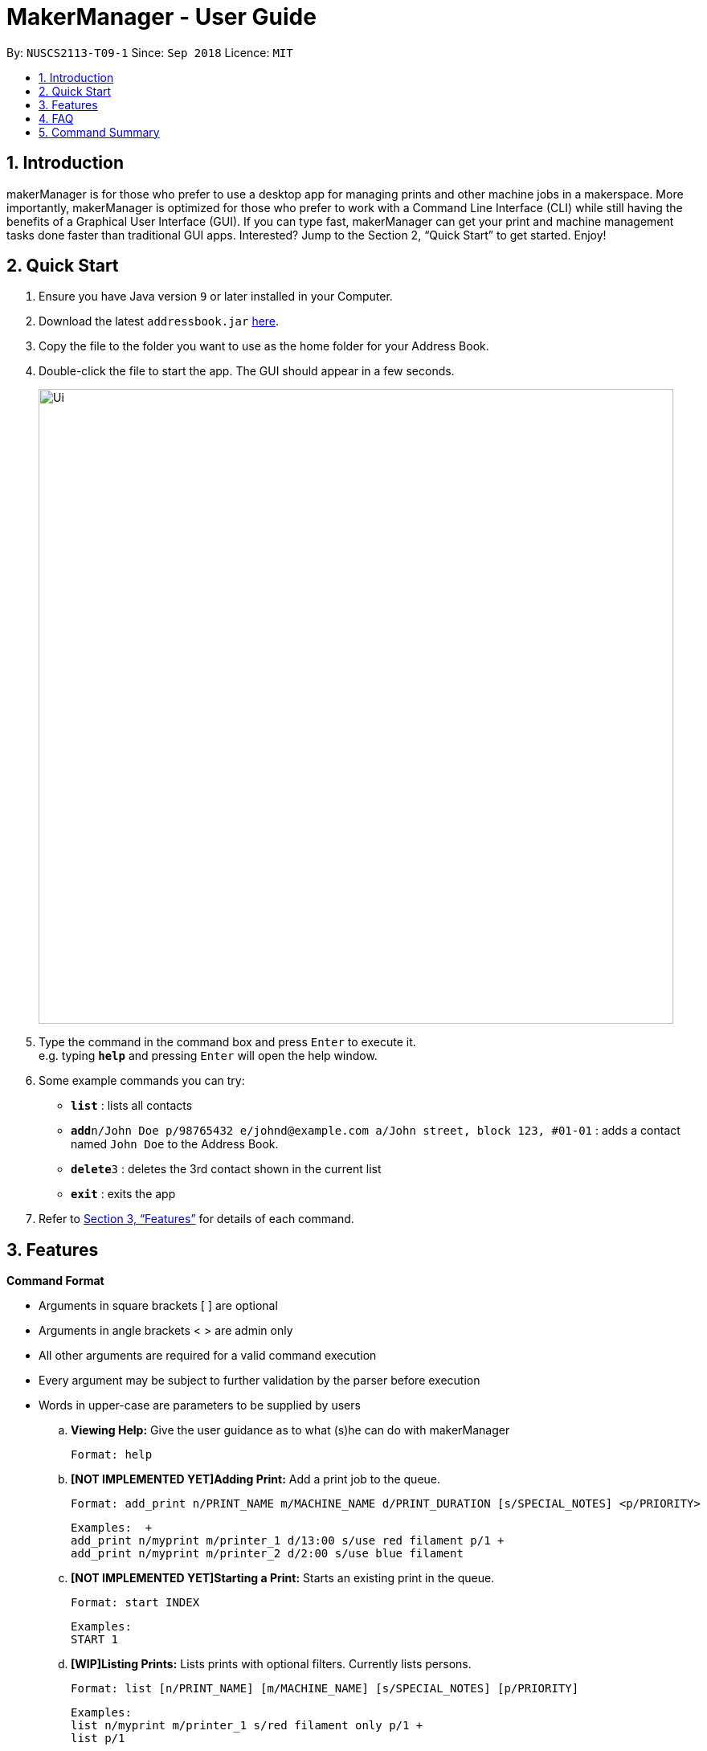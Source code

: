 = MakerManager - User Guide
:site-section: UserGuide
:toc:
:toc-title:
:toc-placement: preamble
:sectnums:
:imagesDir: images
:stylesDir: stylesheets
:xrefstyle: full
:experimental:
ifdef::env-github[]
:tip-caption: :bulb:
:note-caption: :information_source:
endif::[]
:repoURL: https://github.com/NUSCS2113-T09-1/main

By: `NUSCS2113-T09-1`      Since: `Sep 2018`      Licence: `MIT`

== Introduction
makerManager is for those who prefer to use a desktop app for managing prints and other machine jobs in a makerspace. More importantly, makerManager is optimized for those who prefer to work with a Command Line Interface (CLI) while still having the benefits of a Graphical User Interface (GUI). If you can type fast, makerManager can get your print and machine management tasks done faster than traditional GUI apps. Interested? Jump to the Section 2, “Quick Start” to get started. Enjoy!

== Quick Start

.  Ensure you have Java version `9` or later installed in your Computer.
.  Download the latest `addressbook.jar` link:{repoURL}/releases[here].
.  Copy the file to the folder you want to use as the home folder for your Address Book.
.  Double-click the file to start the app. The GUI should appear in a few seconds.
+
image::Ui.png[width="790"]
+
.  Type the command in the command box and press kbd:[Enter] to execute it. +
e.g. typing *`help`* and pressing kbd:[Enter] will open the help window.
.  Some example commands you can try:

* *`list`* : lists all contacts
* **`add`**`n/John Doe p/98765432 e/johnd@example.com a/John street, block 123, #01-01` : adds a contact named `John Doe` to the Address Book.
* **`delete`**`3` : deletes the 3rd contact shown in the current list
* *`exit`* : exits the app

.  Refer to <<Features>> for details of each command.

[[Features]]
== Features

====
*Command Format*
====

* Arguments in square brackets [ ] are optional
* Arguments in angle brackets < > are admin only
* All other arguments are required for a valid command execution
* Every argument may be subject to further validation by the parser before execution
* Words in upper-case are parameters to be supplied by users

.. *Viewing Help:*
Give the user guidance as to what (s)he can do with makerManager +

    Format: help

.. *[NOT IMPLEMENTED YET]Adding Print:*
Add a print job to the queue. +

    Format: add_print n/PRINT_NAME m/MACHINE_NAME d/PRINT_DURATION [s/SPECIAL_NOTES] <p/PRIORITY>

    Examples:  +
    add_print n/myprint m/printer_1 d/13:00 s/use red filament p/1 +
    add_print n/myprint m/printer_2 d/2:00 s/use blue filament

.. *[NOT IMPLEMENTED YET]Starting a Print:*
Starts an existing print in the queue. +

    Format: start INDEX

    Examples:
    START 1

.. *[WIP]Listing Prints:*
Lists prints with optional filters. Currently lists persons. +

    Format: list [n/PRINT_NAME] [m/MACHINE_NAME] [s/SPECIAL_NOTES] [p/PRIORITY]

    Examples:
    list n/myprint m/printer_1 s/red filament only p/1 +
    list p/1

.. *[NOT IMPLEMENTED YET]Listing History of Prints:*
Lists all completed prints with optional filters. +

    Format: list_history [n/PRINT_NAME] [m/MACHINE_NAME] [s/SPECIAL_NOTES] [p/PRIORITY]

    Examples:
    list_history n/myprint m/printer_1 s/red filament only p/1 +
    list_history p/1

.. *[NOT IMPLEMENTED YET]Editing a Print:*
Edits an existing print in the queue. +

    Format: edit INDEX [n/PRINT_NAME] [m/MACHINE_NAME] [s/SPECIAL_NOTES] <p/PRIORITY>

    Examples:
    edit 1 n/myprint m/printer_1 s/red filament only p/1 +
    edit 2 p/1

.. *[NOT IMPLEMENTED YET]Deleting a Print:*
deletes an existing print in the queue. +
Format: del INDEX

    Examples:
    del 1
    del 2

.. *Listing Machines:*
Lists machines. +

    Format: listMachines

    Examples:
    listMachines

.. *Finding Machines:*
Finds machines based on given keywords. +

    Format: findMachines [machine name] [machine name 2]

    Examples:
    findMachine myMachine1

.. *Exit the program:*
Exits the program +

    Format: exit

.. *Saving Data:*
Address book data are saved in the hard disk automatically after any command that changes the data.There is no need to save manually.

.. *[WIP]Admin specific commands:*
The following commands will only work in admin mode. Admin accounts currently not saved across sessions.

... *Login:*
Enables admin mode. +

	Format: login ADMIN_ID PASSWORD

... *Logout:*
Disable admin mode. +

	Format: logout

... *Add Admin:*
Add another admin. +
    Format: addAdmin USERNAME PASSWORD VERIFY_PASSWORD

... *Remove Admin:*
Add another admin. +
    Format: removeAdmin USERNAME

... *Update Admin Password:*
Add another admin. +
    Format: updatePassword USERNAME OLD_PW NEW_PW NEW_PW_VERIFY

... *Add Machine:*
Adds a new machine. All machine names must be unique. Status can only be either “ENABLED” or “DISABLED”. +

    Format:
    add_machine n/MACHINE_NAME ms/STATUS

    Example:
    add_machine n/my_machine ms/ENABLED

... *[WIP]Remove Machine:*
removes a machine.  +

    Format: remove_machine MACHINE_NAME

    Example:
    remove_machine my_machine

... *[WIP]Change Device Status:*
Edits an existing machine. All machine names must be unique. Status can only be either “enabled” or “disabled”. At least one optional argument must be present. +

    Format: edit_machine MACHINE_NAME [n/MACHINE_NAME] [s/STATUS]

    Example:
    edit_machine my_machine n/my_machine2 s/enabled


== FAQ
*Q:* How do I transfer my data to another Computer? +
*A: *Install the app in the other computer and overwrite the empty data file it creates with the file that contains the data of your previous makerManagerfolder.

== Command Summary
. help
. add_print n/PRINT_NAME m/MACHINE_NAME d/PRINT_DURATION [s/SPECIAL_NOTES] <p/PRIORITY>
. list [n/PRINT_NAME] [m/MACHINE_NAME] [s/SPECIAL_NOTES] [p/PRIORITY]
. list_history [n/PRINT_NAME] [m/MACHINE_NAME] [s/SPECIAL_NOTES] [p/PRIORITY]
. edit INDEX [n/PRINT_NAME] [m/MACHINE_NAME] [s/SPECIAL_NOTES] <p/PRIORITY>
. del INDEX
. exit
. login ADMIN_ID PASSWORD
. logout
. addAdmin USERNAME PASSWORD VERIFY_PASSWORD
. removeAdmin USERNAME
. updatePassword USERNAME OLD_PW NEW_PW NEW_PW_VERIFY
. add_machine n/MACHINE_NAME s/STATUS
. remove_machine MACHINE_NAME
. edit_machine MACHINE_NAME [n/MACHINE_NAME] [s/STATUS]
